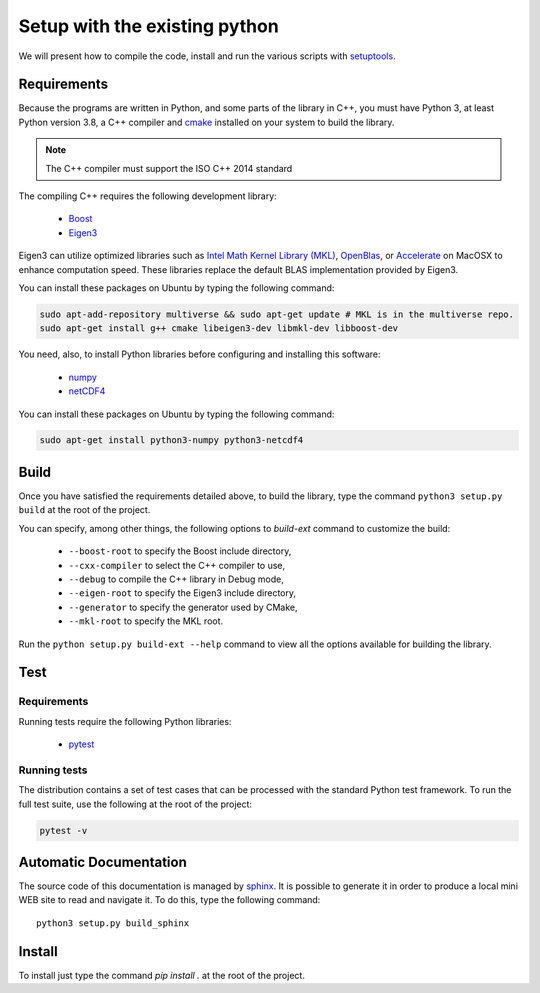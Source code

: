 Setup with the existing python
===============================

We will present how to compile the code, install and run the various scripts
with `setuptools <https://setuptools.readthedocs.io/en/latest/>`_.

Requirements
############

Because the programs are written in Python, and some parts of the library in
C++, you must have Python 3, at least Python version 3.8, a C++ compiler and
`cmake <https://cmake.org/>`_ installed on your system to build the library.

.. note::

   The C++ compiler must support the ISO C++ 2014 standard

The compiling C++ requires the following development library:


    * `Boost <https://www.boost.org/>`_
    * `Eigen3 <http://eigen.tuxfamily.org/>`_

Eigen3 can utilize optimized libraries such as `Intel Math Kernel Library (MKL)
<https://software.intel.com/en-us/mkl>`_, `OpenBlas
<https://www.openblas.net/>`_, or `Accelerate
<https://developer.apple.com/documentation/accelerate>`_ on MacOSX to enhance
computation speed. These libraries replace the default BLAS implementation
provided by Eigen3.

You can install these packages on Ubuntu by typing the following command:

.. code-block:: bash

    sudo apt-add-repository multiverse && sudo apt-get update # MKL is in the multiverse repo.
    sudo apt-get install g++ cmake libeigen3-dev libmkl-dev libboost-dev

You need, also, to install Python libraries before configuring and installing
this software:

    * `numpy <https://www.numpy.org/>`_
    * `netCDF4 <https://unidata.github.io/netcdf4-python/>`_

You can install these packages on Ubuntu by typing the following command:

.. code-block:: bash

    sudo apt-get install python3-numpy python3-netcdf4

Build
#####

Once you have satisfied the requirements detailed above, to build the library,
type the command ``python3 setup.py build`` at the root of the project.

You can specify, among other things, the following options to `build-ext`
command to customize the build:

    * ``--boost-root`` to specify the Boost include directory,
    * ``--cxx-compiler`` to select the C++ compiler to use,
    * ``--debug`` to compile the C++ library in Debug mode,
    * ``--eigen-root`` to specify the Eigen3 include directory,
    * ``--generator`` to specify the generator used by CMake,
    * ``--mkl-root`` to specify the MKL root.

Run the ``python setup.py build-ext --help`` command to view all the options
available for building the library.

Test
####

Requirements
------------

Running tests require the following Python libraries:

    * `pytest <https://docs.pytest.org/en/latest/>`_

Running tests
-------------

The distribution contains a set of test cases that can be processed with the
standard Python test framework. To run the full test suite,
use the following at the root of the project:

.. code-block:: bash

    pytest -v

Automatic Documentation
#######################

The source code of this documentation is managed by
`sphinx <http://www.sphinx-doc.org/en/master/>`_. It is possible to
generate it in order to produce a local mini WEB site to read and navigate it.
To do this, type the following command: ::

    python3 setup.py build_sphinx

Install
#######

To install just type the command `pip install .` at the root of the project.
